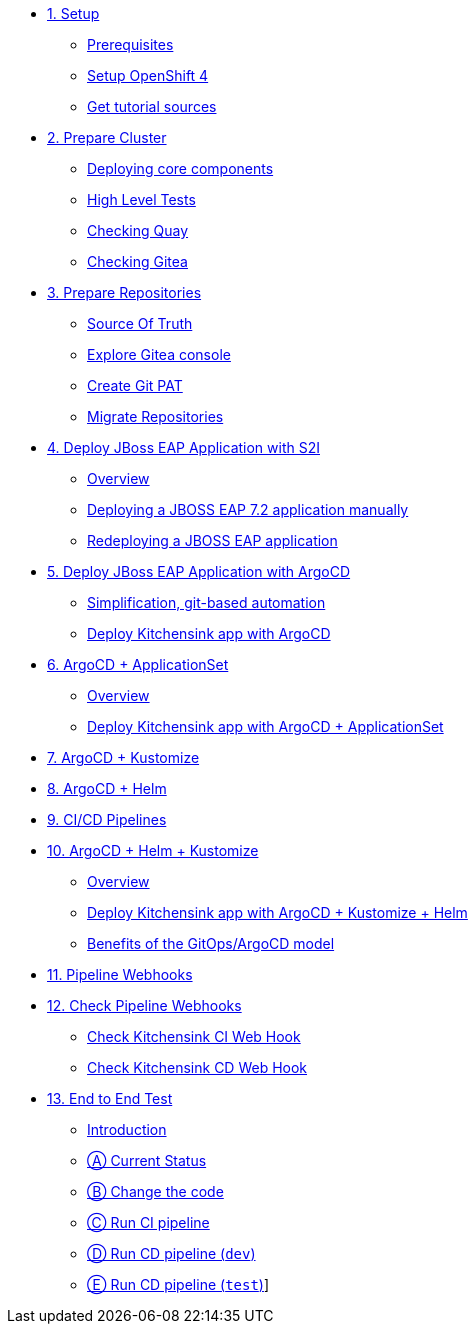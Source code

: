 * xref:01-setup.adoc[1. Setup]
** xref:01-setup.adoc#prerequisite[Prerequisites]
** xref:01-setup.adoc#openshift[Setup OpenShift 4]
ifeval::["{use-quay-io}" == "true"]
** xref:01-setup.adoc#container-registry-account[Container Registry Account]
endif::[]
** xref:01-setup.adoc#download-tutorial[Get tutorial sources]

* xref:02-prepare-cluster.adoc[2. Prepare Cluster]
** xref:02-prepare-cluster.adoc#deploying-core-components[Deploying core components]
** xref:02-prepare-cluster.adoc#high-level-tests[High Level Tests]
** xref:02-prepare-cluster.adoc#checking-quay[Checking Quay]
** xref:02-prepare-cluster.adoc#checking-gitea[Checking Gitea]

* xref:03-prepare-repositories.adoc[3. Prepare Repositories]
** xref:03-prepare-repositories.adoc#source-of-truth[Source Of Truth]
** xref:03-prepare-repositories.adoc#explore-gitea-console[Explore Gitea console]
** xref:03-prepare-repositories.adoc#create-git-pat[Create Git PAT]
** xref:03-prepare-repositories.adoc#migrate-repositories[Migrate Repositories]

* xref:04-s2i.adoc[4. Deploy JBoss EAP Application with S2I]
** xref:04-s2i.adoc#overview[Overview]
** xref:04-s2i.adoc#deploy[Deploying a JBOSS EAP 7.2 application manually]
** xref:04-s2i.adoc#redeploy[Redeploying a JBOSS EAP application]

* xref:05-argo.adoc[5. Deploy JBoss EAP Application with ArgoCD]
** xref:05-argo.adoc#overview[Simplification, git-based automation]
** xref:05-argo.adoc#deploy[Deploy Kitchensink app with ArgoCD]

* xref:06-applicationset.adoc[6. ArgoCD + ApplicationSet]
** xref:06-applicationset.adoc#overview[Overview]
** xref:06-applicationset.adoc#deploy[Deploy Kitchensink app with ArgoCD + ApplicationSet]

* xref:07-kustomize.adoc[7. ArgoCD + Kustomize]

* xref:08-helm.adoc[8. ArgoCD + Helm]

* xref:09-cicd.adoc[9. CI/CD Pipelines]

* xref:10-helm-kustomized.adoc[10. ArgoCD + Helm + Kustomize]
** xref:10-helm-kustomized.adoc#overview[Overview]
** xref:10-helm-kustomized.adoc#deploy[Deploy Kitchensink app with ArgoCD + Kustomize + Helm]
** xref:10-helm-kustomized.adoc#benefits[Benefits of the GitOps/ArgoCD model]

* xref:11-pipeline-webhooks.adoc[11. Pipeline Webhooks]

* xref:12-test-cicd-pipelines.adoc[12. Check Pipeline Webhooks]
** xref:12-test-cicd-pipelines.adoc#check-kitchensink-ci-web-hook[Check Kitchensink CI Web Hook]
** xref:12-test-cicd-pipelines.adoc#check-kitchensink-cd-web-hook[Check Kitchensink CD Web Hook]

* xref:13-end-to-end-test.adoc[13. End to End Test]
** xref:13-end-to-end-test.adoc#introduction[Introduction]
** xref:13-end-to-end-test.adoc#current-status[Ⓐ Current Status]
** xref:13-end-to-end-test.adoc#change-the-code[Ⓑ Change the code]
** xref:13-end-to-end-test.adoc#run-ci-pipeline[Ⓒ Run CI pipeline]
** xref:13-end-to-end-test.adoc#running-cd-pipeline-dev[Ⓓ Run CD pipeline (`dev`)]
** xref:13-end-to-end-test.adoc#running-cd-pipeline-test[Ⓔ Run CD pipeline (`test`)]]